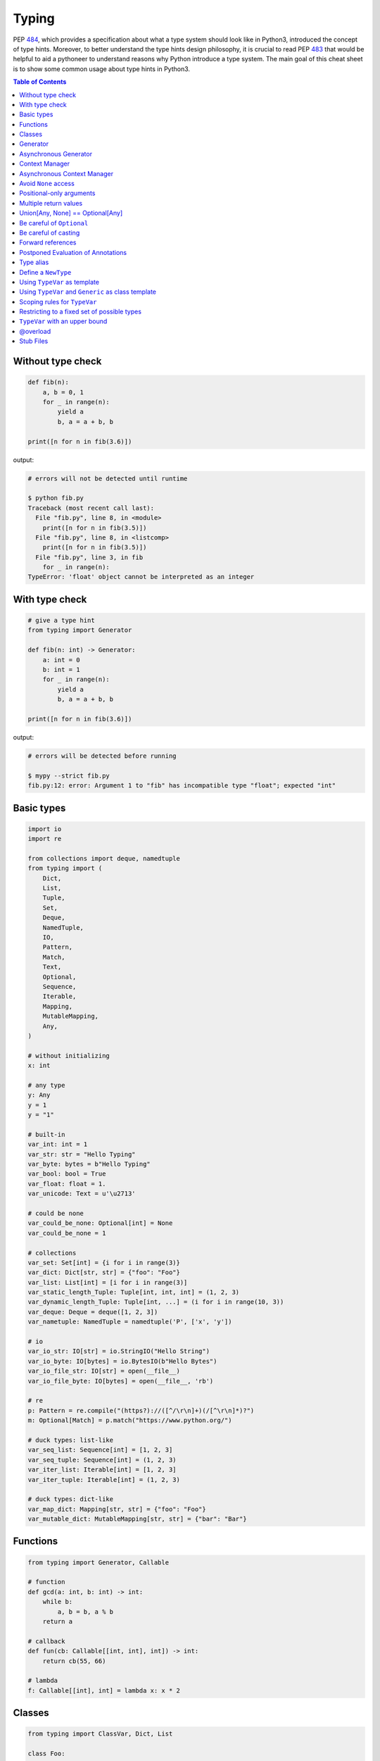 .. meta::
    :description lang=en: Collect useful snippets of Python typing
    :keywords: Python3, Static Typing, Python Type hints, Type hints Cheat Sheet

======
Typing
======

PEP `484 <https://www.python.org/dev/peps/pep-0484/>`_, which provides a
specification about what a type system should look like in Python3, introduced
the concept of type hints. Moreover, to better understand the type hints design
philosophy, it is crucial to read PEP `483 <https://www.python.org/dev/peps/pep-0483/>`_
that would be helpful to aid a pythoneer to understand reasons why Python
introduce a type system. The main goal of this cheat sheet is to show some
common usage about type hints in Python3.


.. contents:: Table of Contents
    :backlinks: none

Without type check
-------------------

.. code-block:: python

    def fib(n):
        a, b = 0, 1
        for _ in range(n):
            yield a
            b, a = a + b, b

    print([n for n in fib(3.6)])


output:

.. code-block:: bash

    # errors will not be detected until runtime

    $ python fib.py
    Traceback (most recent call last):
      File "fib.py", line 8, in <module>
        print([n for n in fib(3.5)])
      File "fib.py", line 8, in <listcomp>
        print([n for n in fib(3.5)])
      File "fib.py", line 3, in fib
        for _ in range(n):
    TypeError: 'float' object cannot be interpreted as an integer


With type check
----------------

.. code-block:: python

    # give a type hint
    from typing import Generator

    def fib(n: int) -> Generator:
        a: int = 0
        b: int = 1
        for _ in range(n):
            yield a
            b, a = a + b, b

    print([n for n in fib(3.6)])

output:

.. code-block:: bash

    # errors will be detected before running

    $ mypy --strict fib.py
    fib.py:12: error: Argument 1 to "fib" has incompatible type "float"; expected "int"

Basic types
-----------

.. code-block:: python

    import io
    import re

    from collections import deque, namedtuple
    from typing import (
        Dict,
        List,
        Tuple,
        Set,
        Deque,
        NamedTuple,
        IO,
        Pattern,
        Match,
        Text,
        Optional,
        Sequence,
        Iterable,
        Mapping,
        MutableMapping,
        Any,
    )

    # without initializing
    x: int

    # any type
    y: Any
    y = 1
    y = "1"

    # built-in
    var_int: int = 1
    var_str: str = "Hello Typing"
    var_byte: bytes = b"Hello Typing"
    var_bool: bool = True
    var_float: float = 1.
    var_unicode: Text = u'\u2713'

    # could be none
    var_could_be_none: Optional[int] = None
    var_could_be_none = 1

    # collections
    var_set: Set[int] = {i for i in range(3)}
    var_dict: Dict[str, str] = {"foo": "Foo"}
    var_list: List[int] = [i for i in range(3)]
    var_static_length_Tuple: Tuple[int, int, int] = (1, 2, 3)
    var_dynamic_length_Tuple: Tuple[int, ...] = (i for i in range(10, 3))
    var_deque: Deque = deque([1, 2, 3])
    var_nametuple: NamedTuple = namedtuple('P', ['x', 'y'])

    # io
    var_io_str: IO[str] = io.StringIO("Hello String")
    var_io_byte: IO[bytes] = io.BytesIO(b"Hello Bytes")
    var_io_file_str: IO[str] = open(__file__)
    var_io_file_byte: IO[bytes] = open(__file__, 'rb')

    # re
    p: Pattern = re.compile("(https?)://([^/\r\n]+)(/[^\r\n]*)?")
    m: Optional[Match] = p.match("https://www.python.org/")

    # duck types: list-like
    var_seq_list: Sequence[int] = [1, 2, 3]
    var_seq_tuple: Sequence[int] = (1, 2, 3)
    var_iter_list: Iterable[int] = [1, 2, 3]
    var_iter_tuple: Iterable[int] = (1, 2, 3)

    # duck types: dict-like
    var_map_dict: Mapping[str, str] = {"foo": "Foo"}
    var_mutable_dict: MutableMapping[str, str] = {"bar": "Bar"}

Functions
----------

.. code-block:: python

    from typing import Generator, Callable

    # function
    def gcd(a: int, b: int) -> int:
        while b:
            a, b = b, a % b
        return a

    # callback
    def fun(cb: Callable[[int, int], int]) -> int:
        return cb(55, 66)

    # lambda
    f: Callable[[int], int] = lambda x: x * 2

Classes
--------

.. code-block:: python

    from typing import ClassVar, Dict, List

    class Foo:

        x: int = 1  # instance variable. default = 1
        y: ClassVar[str] = "class var"  # class variable

        def __init__(self) -> None:
            self.i: List[int] = [0]

        def foo(self, a: int, b: str) -> Dict[int, str]:
            return {a: b}

    foo = Foo()
    foo.x = 123

    print(foo.x)
    print(foo.i)
    print(Foo.y)
    print(foo.foo(1, "abc"))

Generator
----------

.. code-block:: python

    from typing import Generator

    # Generator[YieldType, SendType, ReturnType]
    def fib(n: int) -> Generator[int, None, None]:
        a: int = 0
        b: int = 1
        while n > 0:
            yield a
            b, a = a + b, b
            n -= 1

    g: Generator = fib(10)
    i: Iterator[int] = (x for x in range(3))

Asynchronous Generator
-----------------------

.. code-block:: python

    import asyncio

    from typing import AsyncGenerator, AsyncIterator

    async def fib(n: int) -> AsyncGenerator:
        a: int = 0
        b: int = 1
        while n > 0:
            await asyncio.sleep(0.1)
            yield a

            b, a = a + b, b
            n -= 1

    async def main() -> None:
        async for f in fib(10):
            print(f)

        ag: AsyncIterator = (f async for f in fib(10))

    loop = asyncio.get_event_loop()
    loop.run_until_complete(main())

Context Manager
---------------

.. code-block:: python

    from typing import ContextManager, Generator, IO
    from contextlib import contextmanager

    @contextmanager
    def open_file(name: str) -> Generator:
        f = open(name)
        yield f
        f.close()

    cm: ContextManager[IO] = open_file(__file__)
    with cm as f:
        print(f.read())

Asynchronous Context Manager
-----------------------------

.. code-block:: python

    import asyncio

    from typing import AsyncContextManager, AsyncGenerator, IO
    from contextlib import asynccontextmanager

    # need python 3.7 or above
    @asynccontextmanager
    async def open_file(name: str) -> AsyncGenerator:
        await asyncio.sleep(0.1)
        f = open(name)
        yield f
        await asyncio.sleep(0.1)
        f.close()

    async def main() -> None:
        acm: AsyncContextManager[IO] = open_file(__file__)
        async with acm as f:
            print(f.read())

    loop = asyncio.get_event_loop()
    loop.run_until_complete(main())

Avoid ``None`` access
----------------------

.. code-block:: python

    import re

    from typing import Pattern, Dict, Optional

    # like c++
    # std::regex url("(https?)://([^/\r\n]+)(/[^\r\n]*)?");
    # std::regex color("^#?([a-f0-9]{6}|[a-f0-9]{3})$");

    url: Pattern = re.compile("(https?)://([^/\r\n]+)(/[^\r\n]*)?")
    color: Pattern = re.compile("^#?([a-f0-9]{6}|[a-f0-9]{3})$")

    x: Dict[str, Pattern] = {"url": url, "color": color}
    y: Optional[Pattern] = x.get("baz", None)

    print(y.match("https://www.python.org/"))

output:

.. code-block:: bash

    $ mypy --strict foo.py
    foo.py:15: error: Item "None" of "Optional[Pattern[Any]]" has no attribute "match"

Positional-only arguments
--------------------------

.. code-block:: python

    # define arguments with names beginning with __

    def fib(__n: int) -> int:  # positional only arg
        a, b = 0, 1
        for _ in range(__n):
            b, a = a + b, b
        return a


    def gcd(*, a: int, b: int) -> int:  # keyword only arg
        while b:
            a, b = b, a % b
        return a


    print(fib(__n=10))  # error
    print(gcd(10, 5))   # error

output:

.. code-block:: bash

    mypy --strict foo.py
    foo.py:1: note: "fib" defined here
    foo.py:14: error: Unexpected keyword argument "__n" for "fib"
    foo.py:15: error: Too many positional arguments for "gcd"

Multiple return values
-----------------------

.. code-block:: python

    from typing import Tuple, Iterable, Union

    def foo(x: int, y: int) -> Tuple[int, int]:
        return x, y

    # or

    def bar(x: int, y: str) -> Iterable[Union[int, str]]:
        # XXX: not recommend declaring in this way
        return x, y

    a: int
    b: int
    a, b = foo(1, 2)      # ok
    c, d = bar(3, "bar")  # ok

Union[Any, None] == Optional[Any]
----------------------------------

.. code-block:: python

    from typing import List, Union

    def first(l: List[Union[int, None]]) -> Union[int, None]:
        return None if len(l) == 0 else l[0]

    first([None])

    # equal to

    from typing import List, Optional

    def first(l: List[Optional[int]]) -> Optional[int]:
        return None if len(l) == 0 else l[0]

    first([None])

Be careful of ``Optional``
---------------------------

.. code-block:: python

    from typing import cast, Optional

    def fib(n):
        a, b = 0, 1
        for _ in range(n):
            b, a = a + b, b
        return a

    def cal(n: Optional[int]) -> None:
        print(fib(n))

    cal(None)

output:

.. code-block:: bash

    # mypy will not detect errors
    $ mypy foo.py

Explicitly declare

.. code-block:: python

    from typing import Optional

    def fib(n: int) -> int:  # declare n to be int
        a, b = 0, 1
        for _ in range(n):
            b, a = a + b, b
        return a

    def cal(n: Optional[int]) -> None:
        print(fib(n))

output:

.. code-block:: bash

    # mypy can detect errors even we do not check None
    $ mypy --strict foo.py
    foo.py:11: error: Argument 1 to "fib" has incompatible type "Optional[int]"; expected "int"

Be careful of casting
----------------------

.. code-block:: python

    from typing import cast, Optional

    def gcd(a: int, b: int) -> int:
        while b:
            a, b = b, a % b
        return a

    def cal(a: Optional[int], b: Optional[int]) -> None:
        # XXX: Avoid casting
        ca, cb = cast(int, a), cast(int, b)
        print(gcd(ca, cb))

    cal(None, None)

output:

.. code-block:: bash

    # mypy will not detect type errors
    $ mypy --strict foo.py


Forward references
-------------------

Based on PEP 484, if we want to reference a type before it has been declared, we
have to use **string literal** to imply that there is a type of that name later on
in the file.

.. code-block:: python

    from typing import Optional


    class Tree:
        def __init__(
            self, data: int,
            left: Optional["Tree"],  # Forward references.
            right: Optional["Tree"]
        ) -> None:
            self.data = data
            self.left = left
            self.right = right

.. note::

    There are some issues that mypy does not complain about Forward References.
    Get further information from `Issue#948`_.

.. _Issue\#948: https://github.com/python/mypy/issues/948

.. code-block:: python

    class A:
        def __init__(self, a: A) -> None:  # should fail
            self.a = a

output:

.. code-block:: bash

    $ mypy --strict type.py
    $ echo $?
    0
    $ python type.py   # get runtime fail
    Traceback (most recent call last):
      File "type.py", line 1, in <module>
        class A:
      File "type.py", line 2, in A
        def __init__(self, a: A) -> None:  # should fail
    NameError: name 'A' is not defined

Postponed Evaluation of Annotations
-----------------------------------

**New in Python 3.7**

- PEP 563_ - Postponed Evaluation of Annotations

.. _563: https://www.python.org/dev/peps/pep-0563/

Before Python 3.7

.. code-block:: python

    >>> class A:
    ...     def __init__(self, a: A) -> None:
    ...         self._a = a
    ...
    Traceback (most recent call last):
      File "<stdin>", line 1, in <module>
      File "<stdin>", line 2, in A
    NameError: name 'A' is not defined

After Python 3.7 (include 3.7)

.. code-block:: python

    >>> from __future__ import annotations
    >>> class A:
    ...     def __init__(self, a: A) -> None:
    ...         self._a = a
    ...

.. note::

    Annotation can only be used within the scope which names have already
    existed. Therefore, **forward reference** does not support the case which
    names are not available in the current scope. **Postponed evaluation
    of annotations** will become the default behavior in Python 4.0.

Type alias
----------

Like ``typedef`` or ``using`` in c/c++

.. code-block:: cpp

    #include <iostream>
    #include <string>
    #include <regex>
    #include <vector>

    typedef std::string Url;
    template<typename T> using Vector = std::vector<T>;

    int main(int argc, char *argv[])
    {
        Url url = "https://python.org";
        std::regex p("(https?)://([^/\r\n]+)(/[^\r\n]*)?");
        bool m = std::regex_match(url, p);
        Vector<int> v = {1, 2};

        std::cout << m << std::endl;
        for (auto it : v) std::cout << it << std::endl;
        return 0;
    }

Type aliases are defined by simple variable assignments

.. code-block:: python

    import re

    from typing import Pattern, List

    # Like typedef, using in c/c++

    # PEP 484 recommend capitalizing alias names
    Url = str

    url: Url = "https://www.python.org/"

    p: Pattern = re.compile("(https?)://([^/\r\n]+)(/[^\r\n]*)?")
    m = p.match(url)

    Vector = List[int]
    v: Vector = [1., 2.]

Define a ``NewType``
---------------------

Unlike alias, ``NewType`` returns a separate type but is identical to the original type at runtime.

.. code-block:: python

    from sqlalchemy import Column, String, Integer
    from sqlalchemy.ext.declarative import declarative_base
    from typing import NewType, Any

    # check mypy #2477
    Base: Any = declarative_base()

    # create a new type
    Id = NewType('Id', int) # not equal alias, it's a 'new type'

    class User(Base):
        __tablename__ = 'User'
        id = Column(Integer, primary_key=True)
        age = Column(Integer, nullable=False)
        name = Column(String, nullable=False)

        def __init__(self, id: Id, age: int, name: str) -> None:
            self.id = id
            self.age = age
            self.name = name

    # create users
    user1 = User(Id(1), 62, "Guido van Rossum") # ok
    user2 = User(2, 48, "David M. Beazley")     # error

output:

.. code-block:: bash

    $ python foo.py
    $ mypy --ignore-missing-imports foo.py
    foo.py:24: error: Argument 1 to "User" has incompatible type "int"; expected "Id"

Further reading:

- `Issue\#1284`_

.. _`Issue\#1284`: https://github.com/python/mypy/issues/1284


Using ``TypeVar`` as template
------------------------------

Like c++ ``template <typename T>``

.. code-block:: cpp

    #include <iostream>

    template <typename T>
    T add(T x, T y) {
        return x + y;
    }

    int main(int argc, char *argv[])
    {
        std::cout << add(1, 2) << std::endl;
        std::cout << add(1., 2.) << std::endl;
        return 0;
    }

Python using ``TypeVar``

.. code-block:: python

    from typing import TypeVar

    T = TypeVar("T")

    def add(x: T, y: T) -> T:
        return x + y

    add(1, 2)
    add(1., 2.)

Using ``TypeVar`` and ``Generic`` as class template
----------------------------------------------------

Like c++ ``template <typename T> class``

.. code-block:: cpp

    #include <iostream>

    template<typename T>
    class Foo {
    public:
        Foo(T foo) {
            foo_ = foo;
        }
        T Get() {
            return foo_;
        }
    private:
        T foo_;
    };

    int main(int argc, char *argv[])
    {
        Foo<int> f(123);
        std::cout << f.Get() << std::endl;
        return 0;
    }

Define a generic class in Python

.. code-block:: python

    from typing import Generic, TypeVar

    T = TypeVar("T")

    class Foo(Generic[T]):
        def __init__(self, foo: T) -> None:
            self.foo = foo

        def get(self) -> T:
            return self.foo

    f: Foo[str] = Foo("Foo")
    v: int = f.get()

output:

.. code-block:: bash

    $ mypy --strict foo.py
    foo.py:13: error: Incompatible types in assignment (expression has type "str", variable has type "int")

Scoping rules for ``TypeVar``
------------------------------

- ``TypeVar`` used in different generic function will be inferred to be different types.

.. code-block:: python

    from typing import TypeVar

    T = TypeVar("T")

    def foo(x: T) -> T:
        return x

    def bar(y: T) -> T:
        return y

    a: int = foo(1)    # ok: T is inferred to be int
    b: int = bar("2")  # error: T is inferred to be str

output:

.. code-block:: bash

    $ mypy --strict foo.py
    foo.py:12: error: Incompatible types in assignment (expression has type "str", variable has type "int")

- ``TypeVar`` used in a generic class will be inferred to be same types.

.. code-block:: python

    from typing import TypeVar, Generic

    T = TypeVar("T")

    class Foo(Generic[T]):

        def foo(self, x: T) -> T:
            return x

        def bar(self, y: T) -> T:
            return y

    f: Foo[int] = Foo()
    a: int = f.foo(1)    # ok: T is inferred to be int
    b: str = f.bar("2")  # error: T is expected to be int

output:

.. code-block:: bash

    $ mypy --strict foo.py
    foo.py:15: error: Incompatible types in assignment (expression has type "int", variable has type "str")
    foo.py:15: error: Argument 1 to "bar" of "Foo" has incompatible type "str"; expected "int"

- ``TypeVar`` used in a method but did not match any parameters which declare in ``Generic`` can be inferred to be different types.

.. code-block:: python

    from typing import TypeVar, Generic

    T = TypeVar("T")
    S = TypeVar("S")

    class Foo(Generic[T]):    # S does not match params

        def foo(self, x: T, y: S) -> S:
            return y

        def bar(self, z: S) -> S:
            return z

    f: Foo[int] = Foo()
    a: str = f.foo(1, "foo")  # S is inferred to be str
    b: int = f.bar(12345678)  # S is inferred to be int

output:

.. code-block:: bash

    $  mypy --strict foo.py

- ``TypeVar`` should not appear in body of method/function if it is unbound type.

.. code-block:: python

    from typing import TypeVar, Generic

    T = TypeVar("T")
    S = TypeVar("S")

    def foo(x: T) -> None:
        a: T = x    # ok
        b: S = 123  # error: invalid type

output:

.. code-block:: bash

    $ mypy --strict foo.py
    foo.py:8: error: Invalid type "foo.S"

Restricting to a fixed set of possible types
----------------------------------------------

``T = TypeVar('T', ClassA, ...)`` means we create a **type variable with a value restriction**.

.. code-block:: python

    from typing import TypeVar

    # restrict T = int or T = float
    T = TypeVar("T", int, float)

    def add(x: T, y: T) -> T:
        return x + y

    add(1, 2)
    add(1., 2.)
    add("1", 2)
    add("hello", "world")

output:

.. code-block:: bash

    # mypy can detect wrong type
    $ mypy --strict foo.py
    foo.py:10: error: Value of type variable "T" of "add" cannot be "object"
    foo.py:11: error: Value of type variable "T" of "add" cannot be "str"

``TypeVar`` with an upper bound
--------------------------------

``T = TypeVar('T', bound=BaseClass)`` means we create a **type variable with an upper bound**.
The concept is similar to **polymorphism** in c++.

.. code-block:: cpp

    #include <iostream>

    class Shape {
    public:
        Shape(double width, double height) {
            width_ = width;
            height_ = height;
        };
        virtual double Area() = 0;
    protected:
        double width_;
        double height_;
    };

    class Rectangle: public Shape {
    public:
        Rectangle(double width, double height)
        :Shape(width, height)
        {};

        double Area() {
            return width_ * height_;
        };
    };

    class Triangle: public Shape {
    public:
        Triangle(double width, double height)
        :Shape(width, height)
        {};

        double Area() {
            return width_ * height_ / 2;
        };
    };

    double Area(Shape &s) {
        return s.Area();
    }

    int main(int argc, char *argv[])
    {
        Rectangle r(1., 2.);
        Triangle t(3., 4.);

        std::cout << Area(r) << std::endl;
        std::cout << Area(t) << std::endl;
        return 0;
    }

Like c++, create a base class and ``TypeVar`` which bounds to the base class.
Then, static type checker will take every subclass as type of base class.

.. code-block:: python

    from typing import TypeVar


    class Shape:
        def __init__(self, width: float, height: float) -> None:
            self.width = width
            self.height = height

        def area(self) -> float:
            return 0


    class Rectangle(Shape):
        def area(self) -> float:
            width: float = self.width
            height: float = self.height
            return width * height


    class Triangle(Shape):
        def area(self) -> float:
            width: float = self.width
            height: float = self.height
            return width * height / 2


    S = TypeVar("S", bound=Shape)


    def area(s: S) -> float:
        return s.area()


    r: Rectangle = Rectangle(1, 2)
    t: Triangle = Triangle(3, 4)
    i: int = 5566

    print(area(r))
    print(area(t))
    print(area(i))

output:

.. code-block:: bash

    $ mypy --strict foo.py
    foo.py:40: error: Value of type variable "S" of "area" cannot be "int"

@overload
----------

Sometimes, we use ``Union`` to infer that the return of a function has multiple
different types. However, type checker cannot distinguish which type do we want.
Therefore, following snippet shows that type checker cannot determine which type
is correct.

.. code-block:: python

    from typing import List, Union


    class Array(object):
        def __init__(self, arr: List[int]) -> None:
            self.arr = arr

        def __getitem__(self, i: Union[int, str]) -> Union[int, str]:
            if isinstance(i, int):
                return self.arr[i]
            if isinstance(i, str):
                return str(self.arr[int(i)])


    arr = Array([1, 2, 3, 4, 5])
    x:int = arr[1]
    y:str = arr["2"]

output:

.. code-block:: bash

    $ mypy --strict foo.py
    foo.py:16: error: Incompatible types in assignment (expression has type "Union[int, str]", variable has type "int")
    foo.py:17: error: Incompatible types in assignment (expression has type "Union[int, str]", variable has type "str")

Although we can use ``cast`` to solve the problem, it cannot avoid typo and ``cast`` is not safe.

.. code-block:: python

    from typing import  List, Union, cast


    class Array(object):
        def __init__(self, arr: List[int]) -> None:
            self.arr = arr

        def __getitem__(self, i: Union[int, str]) -> Union[int, str]:
            if isinstance(i, int):
                return self.arr[i]
            if isinstance(i, str):
                return str(self.arr[int(i)])


    arr = Array([1, 2, 3, 4, 5])
    x: int = cast(int, arr[1])
    y: str = cast(str, arr[2])  # typo. we want to assign arr["2"]

output:

.. code-block:: bash

    $ mypy --strict foo.py
    $ echo $?
    0

Using ``@overload`` can solve the problem. We can declare the return type explicitly.

.. code-block:: python

    from typing import Generic, List, Union, overload


    class Array(object):
        def __init__(self, arr: List[int]) -> None:
            self.arr = arr

        @overload
        def __getitem__(self, i: str) -> str:
            ...

        @overload
        def __getitem__(self, i: int) -> int:
            ...

        def __getitem__(self, i: Union[int, str]) -> Union[int, str]:
            if isinstance(i, int):
                return self.arr[i]
            if isinstance(i, str):
                return str(self.arr[int(i)])


    arr = Array([1, 2, 3, 4, 5])
    x: int = arr[1]
    y: str = arr["2"]

output:

.. code-block:: bash

    $ mypy --strict foo.py
    $ echo $?
    0

.. warning::

    Based on PEP 484, the ``@overload`` decorator just **for type checker only**, it does not implement
    the real overloading like c++/java. Thus, we have to implement one exactly non-``@overload``
    function. At the runtime, calling the ``@overload`` function will raise ``NotImplementedError``.

.. code-block:: python

    from typing import List, Union, overload


    class Array(object):
        def __init__(self, arr: List[int]) -> None:
            self.arr = arr

        @overload
        def __getitem__(self, i: Union[int, str]) -> Union[int, str]:
            if isinstance(i, int):
                return self.arr[i]
            if isinstance(i, str):
                return str(self.arr[int(i)])


    arr = Array([1, 2, 3, 4, 5])
    try:
        x: int = arr[1]
    except NotImplementedError as e:
        print("NotImplementedError")

output:

.. code-block:: bash

    $ python foo.py
    NotImplementedError

Stub Files
----------

Stub files just like header files which we usually use to define our interfaces in c/c++.
In python, we can define our interfaces in the same module directory or ``export MYPYPATH=${stubs}``

First, we need to create a stub file (interface file) for module.

.. code-block:: bash

    $ mkdir fib
    $ touch fib/__init__.py fib/__init__.pyi

Then, define the interface of the function in ``__init__.pyi`` and implement the module.

.. code-block:: python

    # fib/__init__.pyi
    def fib(n: int) -> int: ...

    # fib/__init__.py

    def fib(n):
        a, b = 0, 1
        for _ in range(n):
            b, a = a + b, b
        return a

Then, write a test.py for testing ``fib`` module.

.. code-block:: python

    # touch test.py
    import sys

    from pathlib import Path

    p = Path(__file__).parent / "fib"
    sys.path.append(str(p))

    from fib import fib

    print(fib(10.0))

output:

.. code-block:: bash

    $ mypy --strict test.py
    test.py:10: error: Argument 1 to "fib" has incompatible type "float"; expected "int"
